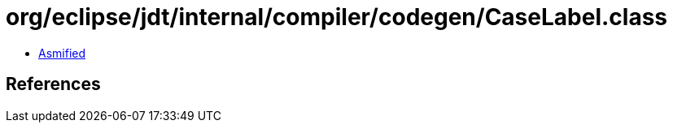 = org/eclipse/jdt/internal/compiler/codegen/CaseLabel.class

 - link:CaseLabel-asmified.java[Asmified]

== References

